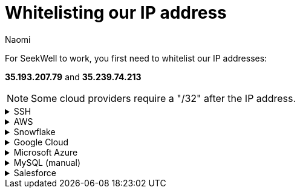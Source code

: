 = Whitelisting our IP address
:last_updated: 7/15/22
:author: Naomi
:linkattrs:
:experimental:
:page-layout: default-seekwell
:description:

// Getting started

For SeekWell to work, you first need to whitelist our IP addresses:

*35.193.207.79* and *35.239.74.213​*

NOTE: Some cloud providers require a "/32" after the IP address.

[%collapsible]
.SSH
====
Make sure to include the `-----BEGIN RSA PRIVATE KEY-----` at the top and the `-----END RSA PRIVATE KEY-----` at the bottom. *You cannot use an OPENSSH key* (e.g. one starting with `-----BEGIN OPENSSH PRIVATE KEY-----` ). If you have an OPENSSH key, you can convert it to an RSA key following link:https://stackoverflow.com/a/57324123/3583139[these instructions].
====

[%collapsible]
.AWS
====
Here's an example on link:https://docs.aws.amazon.com/AmazonRDS/latest/UserGuide/CHAP_Tutorials.WebServerDB.CreateVPC.html[AWS]. In the example, we whitelist a Postgres database. Be sure to choose the Type appropriate for your database.

video::b5KQ1v9uBn4[youtube]

image:whitelist-aws.png[]
====

[%collapsible]
.Snowflake
====
*Snowflake* provides connection instructions link:https://docs.snowflake.net/manuals/user-guide/network-policies.html[here].
====

[%collapsible]
.Google Cloud
====
Here's an example on Google Cloud SQL. First click on SQL in the drop-down. Select your database and click on the "Connections" tab. Click "Add network". #Make sure you include "/32" after the IP address#.
+
image:whitelist-gc-sql.png[]
+
image:google-cloud-sql.png[]
+
image:gcp-connectivity.png[]
====

[%collapsible]
.Microsoft Azure
====
​Go to your database details and click "Set server firewall".

image:whitelist-microsoft-azure.png[]

Add our IP addresses and click "Save".

image:ms-whitelist.png[]

image:ms-firewall-setting.png[]
====

[%collapsible]
.MySQL (manual)
====
Example using MySQL statements

[source,ruby]
----
GRANT SELECT ON *.* to your_user_name@'35.193.207.79' IDENTIFIED BY 'your_user_password';
GRANT SELECT ON *.* to your_user_name@'35.239.74.213' IDENTIFIED BY 'your_user_password';
----

Change `your_user_name` and `your_user_password`.

​Normally, you will have already granted access to your current External IP. If you have not, you will need to grant access for that as well.
====

[%collapsible]
.Salesforce
====
See instructions link:https://help.salesforce.com/articleView?id=000321501&type=1&mode=1[here].
====
